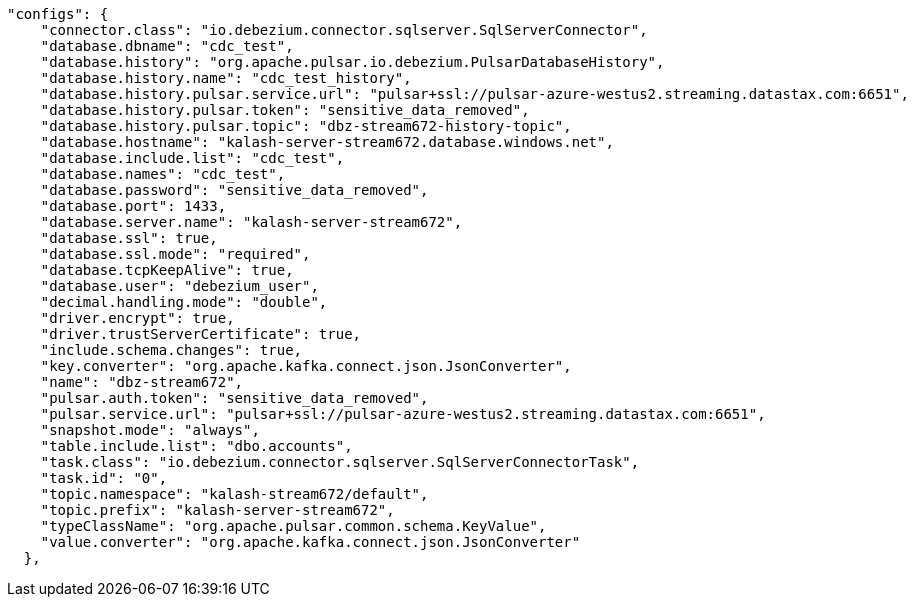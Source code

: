 [source,json]
----
"configs": {
    "connector.class": "io.debezium.connector.sqlserver.SqlServerConnector",
    "database.dbname": "cdc_test",
    "database.history": "org.apache.pulsar.io.debezium.PulsarDatabaseHistory",
    "database.history.name": "cdc_test_history",
    "database.history.pulsar.service.url": "pulsar+ssl://pulsar-azure-westus2.streaming.datastax.com:6651",
    "database.history.pulsar.token": "sensitive_data_removed",
    "database.history.pulsar.topic": "dbz-stream672-history-topic",
    "database.hostname": "kalash-server-stream672.database.windows.net",
    "database.include.list": "cdc_test",
    "database.names": "cdc_test",
    "database.password": "sensitive_data_removed",
    "database.port": 1433,
    "database.server.name": "kalash-server-stream672",
    "database.ssl": true,
    "database.ssl.mode": "required",
    "database.tcpKeepAlive": true,
    "database.user": "debezium_user",
    "decimal.handling.mode": "double",
    "driver.encrypt": true,
    "driver.trustServerCertificate": true,
    "include.schema.changes": true,
    "key.converter": "org.apache.kafka.connect.json.JsonConverter",
    "name": "dbz-stream672",
    "pulsar.auth.token": "sensitive_data_removed",
    "pulsar.service.url": "pulsar+ssl://pulsar-azure-westus2.streaming.datastax.com:6651",
    "snapshot.mode": "always",
    "table.include.list": "dbo.accounts",
    "task.class": "io.debezium.connector.sqlserver.SqlServerConnectorTask",
    "task.id": "0",
    "topic.namespace": "kalash-stream672/default",
    "topic.prefix": "kalash-server-stream672",
    "typeClassName": "org.apache.pulsar.common.schema.KeyValue",
    "value.converter": "org.apache.kafka.connect.json.JsonConverter"
  },
----